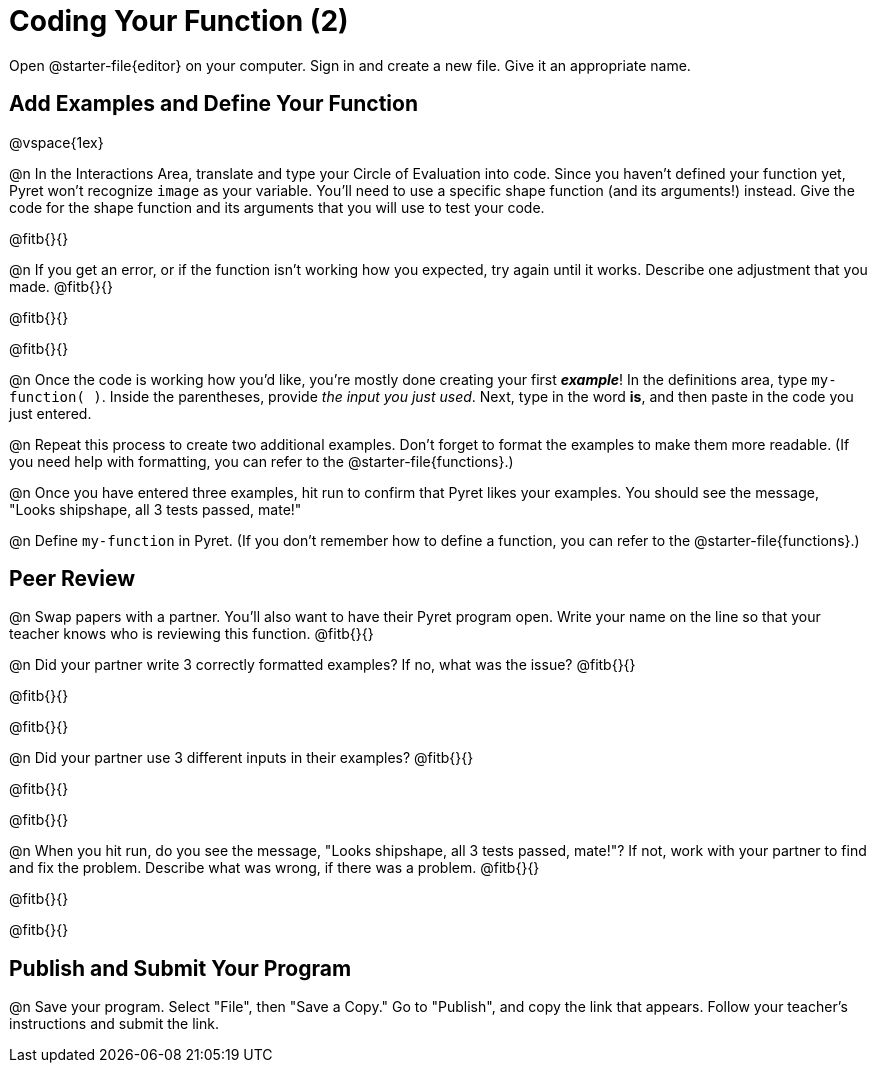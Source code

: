 = Coding Your Function (2)

Open @starter-file{editor} on your computer. Sign in and create a new file. Give it an appropriate name.

== Add Examples and Define Your Function

@vspace{1ex}

@n In the Interactions Area, translate and type your Circle of Evaluation into code. Since you haven't defined your function yet, Pyret won't recognize `image` as your variable. You'll need to use a specific shape function (and its arguments!) instead. Give the code for the shape function and its arguments that you will use to test your code.

@fitb{}{}

@n If you get an error, or if the function isn't working how you expected, try again until it works. Describe one adjustment that you made. @fitb{}{}

@fitb{}{}

@fitb{}{}

@n Once the code is working how you'd like, you're mostly done creating your first *_example_*! In the definitions area, type `my-function( )`. Inside the parentheses, provide _the input you just used_. Next, type in the word *is*, and then paste in the code you just entered.

@n Repeat this process to create two additional examples. Don't forget to format the examples to make them more readable. (If you need help with formatting, you can refer to the @starter-file{functions}.)

@n Once you have entered three examples, hit run to confirm that Pyret likes your examples. You should see the message, "Looks shipshape, all 3 tests passed, mate!"

@n Define `my-function` in Pyret. (If you don't remember how to define a function, you can refer to the @starter-file{functions}.)


== Peer Review

@n Swap papers with a partner. You'll also want to have their Pyret program open. Write your name on the line so that your teacher knows who is reviewing this function. @fitb{}{}

@n Did your partner write 3 correctly formatted examples? If no, what was the issue? @fitb{}{}

@fitb{}{}

@fitb{}{}

@n Did your partner use 3 different inputs in their examples? @fitb{}{}

@fitb{}{}

@fitb{}{}

@n When you hit run, do you see the message, "Looks shipshape, all 3 tests passed, mate!"? If not, work with your partner to find and fix the problem. Describe what was wrong, if there was a problem. @fitb{}{}

@fitb{}{}

@fitb{}{}

== Publish and Submit Your Program

@n Save your program. Select "File", then "Save a Copy." Go to "Publish", and copy the link that appears. Follow your teacher’s instructions and submit the link.



